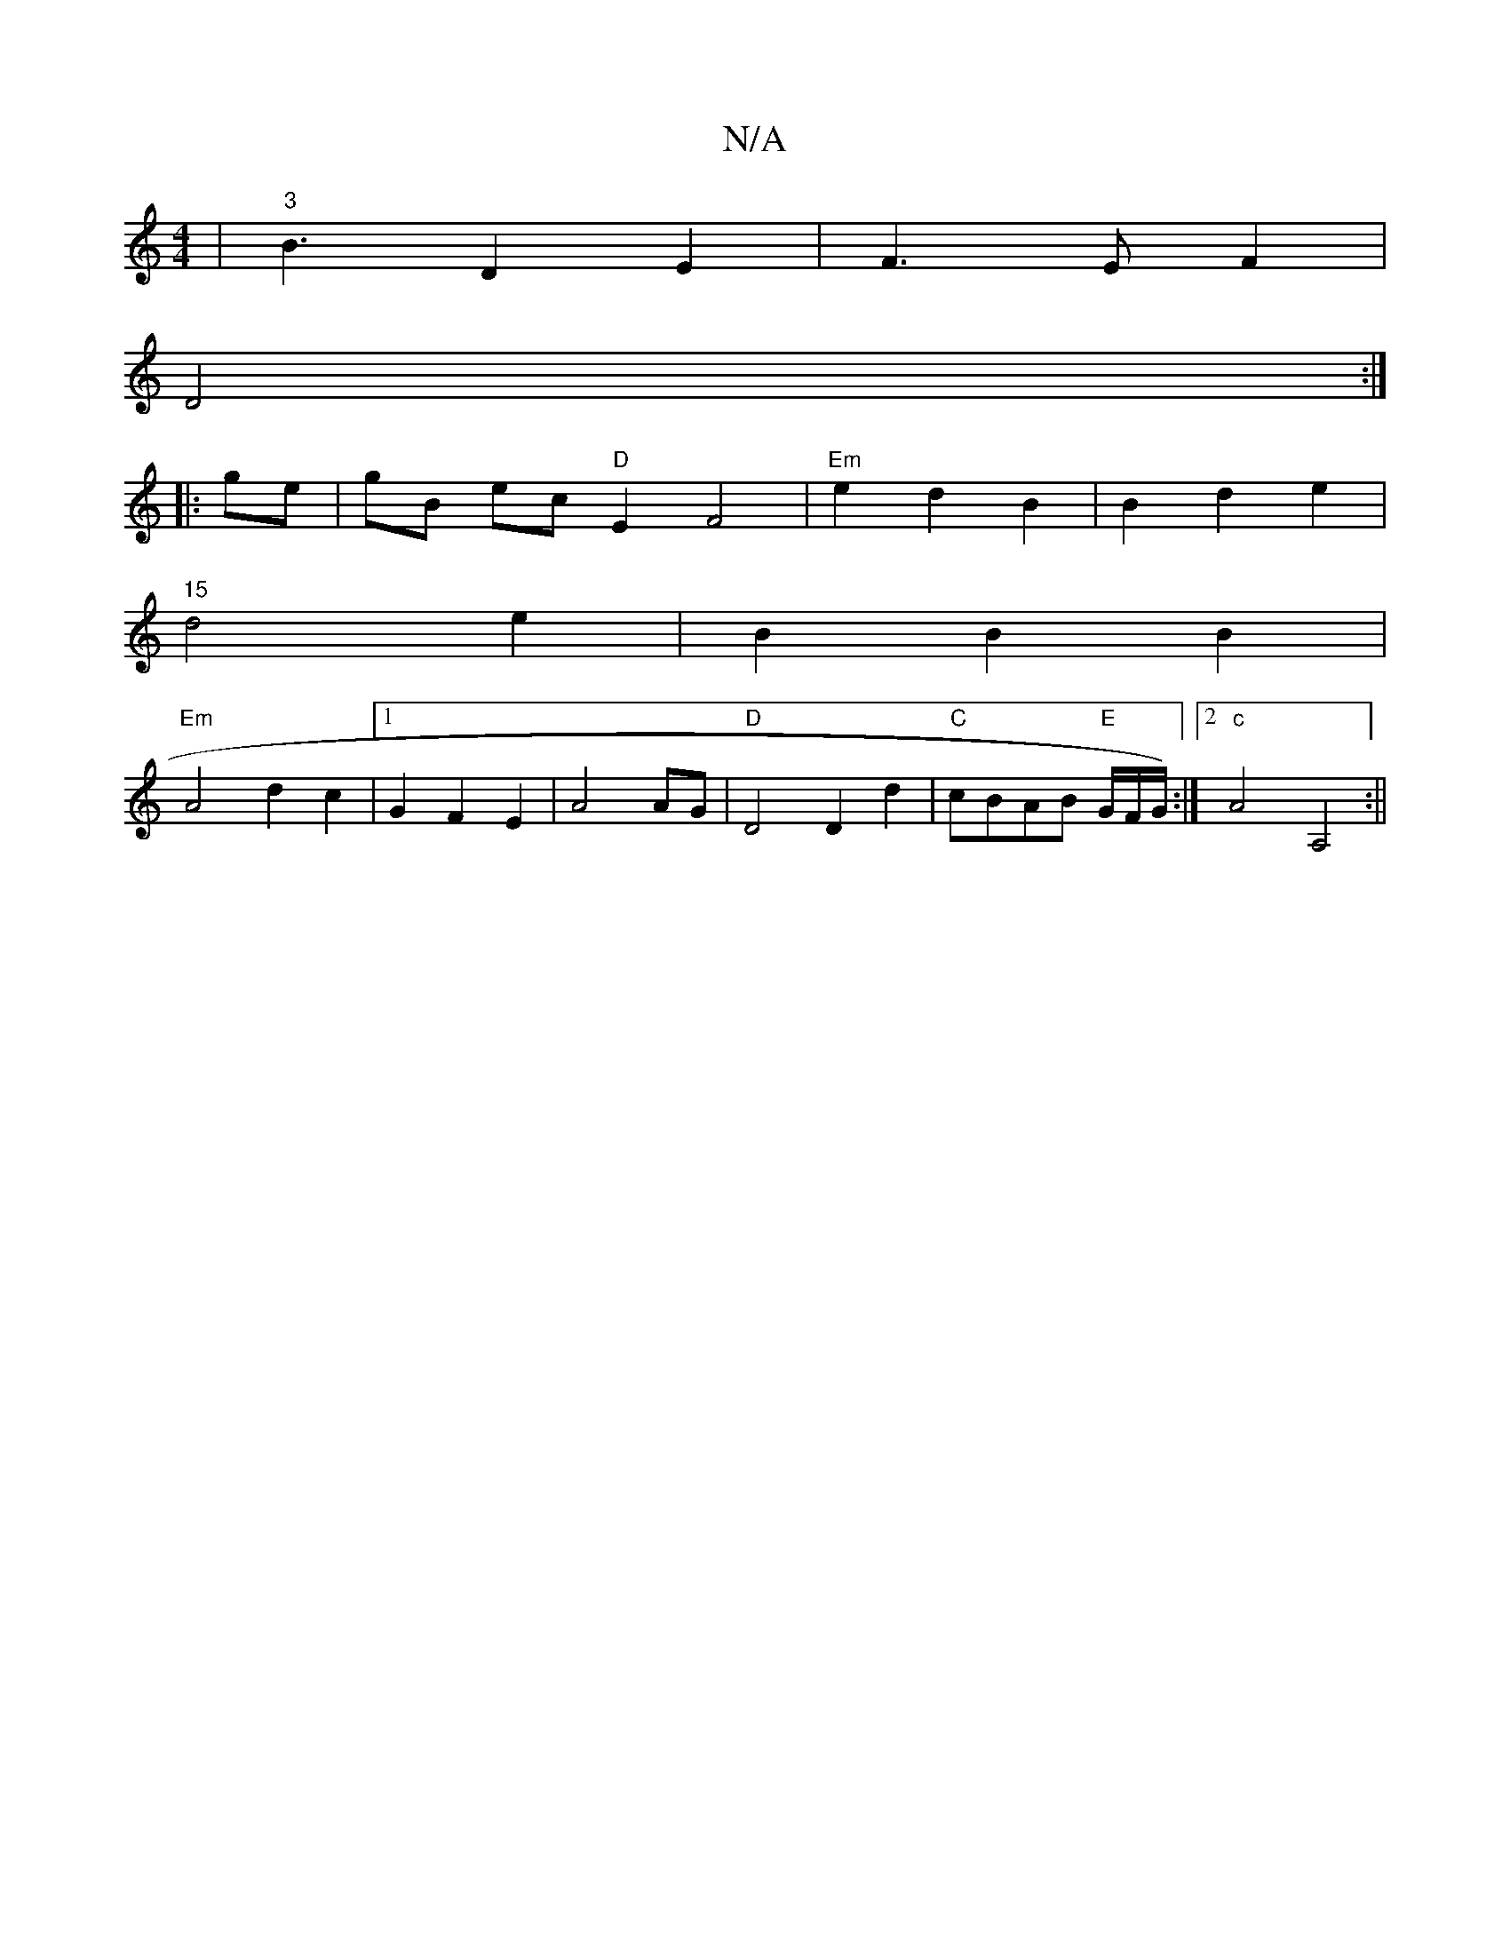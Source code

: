 X:1
T:N/A
M:4/4
R:N/A
K:Cmajor
4|"3"B3D2E2|F3EF2 |
D4 :|
|:ge|gB ec "D"E2 F4 |"Em"e2 d2B2 |B2 d2 e2 |
"15"d4e2 | B2 B2 B2 |
"Em" A4 d2 c2|1 G2 F2E2 | A4 AG |"D"D4 D2 d2|"C"cBAB "E"G/2F/2G/2) :|2 "c"A4 A,4:||

|: AF D2 F2 F2 | G2 F4